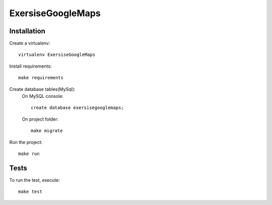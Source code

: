 ExersiseGoogleMaps
==========================

Installation
------------

Create a virtualenv: ::

    virtualenv ExersiseGoogleMaps


Install requirements: ::

    make requirements


Create database tables(MySql): 
    On MySQL console: ::

    	create database exersisegooglemaps;

    On project folder: ::

        make migrate

Run the project: ::

    make run


Tests
-----

To run the test, execute: ::

    make test


